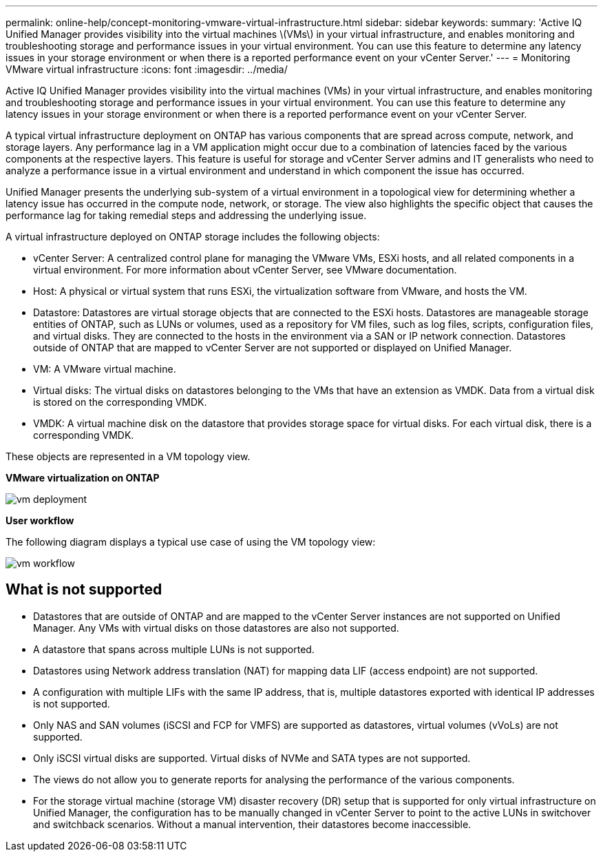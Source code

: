 ---
permalink: online-help/concept-monitoring-vmware-virtual-infrastructure.html
sidebar: sidebar
keywords: 
summary: 'Active IQ Unified Manager provides visibility into the virtual machines \(VMs\) in your virtual infrastructure, and enables monitoring and troubleshooting storage and performance issues in your virtual environment. You can use this feature to determine any latency issues in your storage environment or when there is a reported performance event on your vCenter Server.'
---
= Monitoring VMware virtual infrastructure
:icons: font
:imagesdir: ../media/

[.lead]
Active IQ Unified Manager provides visibility into the virtual machines (VMs) in your virtual infrastructure, and enables monitoring and troubleshooting storage and performance issues in your virtual environment. You can use this feature to determine any latency issues in your storage environment or when there is a reported performance event on your vCenter Server.

A typical virtual infrastructure deployment on ONTAP has various components that are spread across compute, network, and storage layers. Any performance lag in a VM application might occur due to a combination of latencies faced by the various components at the respective layers. This feature is useful for storage and vCenter Server admins and IT generalists who need to analyze a performance issue in a virtual environment and understand in which component the issue has occurred.

Unified Manager presents the underlying sub-system of a virtual environment in a topological view for determining whether a latency issue has occurred in the compute node, network, or storage. The view also highlights the specific object that causes the performance lag for taking remedial steps and addressing the underlying issue.

A virtual infrastructure deployed on ONTAP storage includes the following objects:

* vCenter Server: A centralized control plane for managing the VMware VMs, ESXi hosts, and all related components in a virtual environment. For more information about vCenter Server, see VMware documentation.
* Host: A physical or virtual system that runs ESXi, the virtualization software from VMware, and hosts the VM.
* Datastore: Datastores are virtual storage objects that are connected to the ESXi hosts. Datastores are manageable storage entities of ONTAP, such as LUNs or volumes, used as a repository for VM files, such as log files, scripts, configuration files, and virtual disks. They are connected to the hosts in the environment via a SAN or IP network connection. Datastores outside of ONTAP that are mapped to vCenter Server are not supported or displayed on Unified Manager.
* VM: A VMware virtual machine.
* Virtual disks: The virtual disks on datastores belonging to the VMs that have an extension as VMDK. Data from a virtual disk is stored on the corresponding VMDK.
* VMDK: A virtual machine disk on the datastore that provides storage space for virtual disks. For each virtual disk, there is a corresponding VMDK.

These objects are represented in a VM topology view.

*VMware virtualization on ONTAP*

image::../media/vm-deployment.gif[]

*User workflow*

The following diagram displays a typical use case of using the VM topology view:

image::../media/vm-workflow.gif[]

== What is not supported

* Datastores that are outside of ONTAP and are mapped to the vCenter Server instances are not supported on Unified Manager. Any VMs with virtual disks on those datastores are also not supported.
* A datastore that spans across multiple LUNs is not supported.
* Datastores using Network address translation (NAT) for mapping data LIF (access endpoint) are not supported.
* A configuration with multiple LIFs with the same IP address, that is, multiple datastores exported with identical IP addresses is not supported.
* Only NAS and SAN volumes (iSCSI and FCP for VMFS) are supported as datastores, virtual volumes (vVoLs) are not supported.
* Only iSCSI virtual disks are supported. Virtual disks of NVMe and SATA types are not supported.
* The views do not allow you to generate reports for analysing the performance of the various components.
* For the storage virtual machine (storage VM) disaster recovery (DR) setup that is supported for only virtual infrastructure on Unified Manager, the configuration has to be manually changed in vCenter Server to point to the active LUNs in switchover and switchback scenarios. Without a manual intervention, their datastores become inaccessible.
